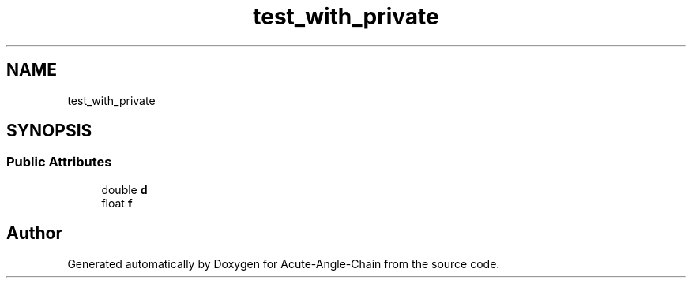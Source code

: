 .TH "test_with_private" 3 "Sun Jun 3 2018" "Acute-Angle-Chain" \" -*- nroff -*-
.ad l
.nh
.SH NAME
test_with_private
.SH SYNOPSIS
.br
.PP
.SS "Public Attributes"

.in +1c
.ti -1c
.RI "double \fBd\fP"
.br
.ti -1c
.RI "float \fBf\fP"
.br
.in -1c

.SH "Author"
.PP 
Generated automatically by Doxygen for Acute-Angle-Chain from the source code\&.
